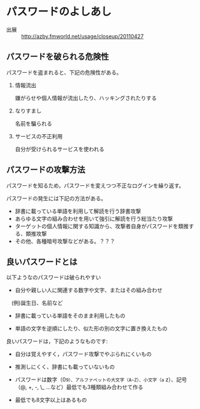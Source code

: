 * パスワードのよしあし

- 出展 ::  [[http://azby.fmworld.net/usage/closeup/20110427]]

** パスワードを破られる危険性

パスワードを盗まれると、下記の危険性がある。

1. 情報流出

   嫌がらせや個人情報が流出したり、ハッキングされたりする

2. なりすまし

   名前を騙られる

3. サービスの不正利用

   自分が受けられるサービスを使われる

** パスワードの攻撃方法

パスワードを知るため，パスワードを変えつつ不正なログインを繰り返す。

パスワードの発生には下記の方法がある。

-  辞書に載っている単語を利用して解読を行う辞書攻撃
-  あらゆる文字の組み合わせを用いて強引に解読を行う総当たり攻撃
-  ターゲットの個人情報に関する知識から、攻撃者自身がパスワードを類推する、類推攻撃
-  その他、各種暗号攻撃などがある。？？？

** 良いパスワードとは

以下ようなのパスワードは破られやすい 

- 自分や親しい人に関連する数字や文字、またはその組み合わせ
　(例)誕生日、名前など 

- 辞書に載っている単語をそのまま利用したもの 

- 単語の文字を逆順にしたり、似た形の別の文字に置き換えたもの

良いパスワードは，下記のようなものです:

- 自分は覚えやすく，パスワード攻撃でやぶられにくいもの 

- 推測しにくく、辞書にも載っていないもの 

- パスワードは数字（0~9）、アルファベットの大文字（A~Z）、小文字（a~
  z）、記号（@, +, -, \_ ...など）最低でも3種類組み合わせて作る

- 最低でも8文字以上はあるもの
